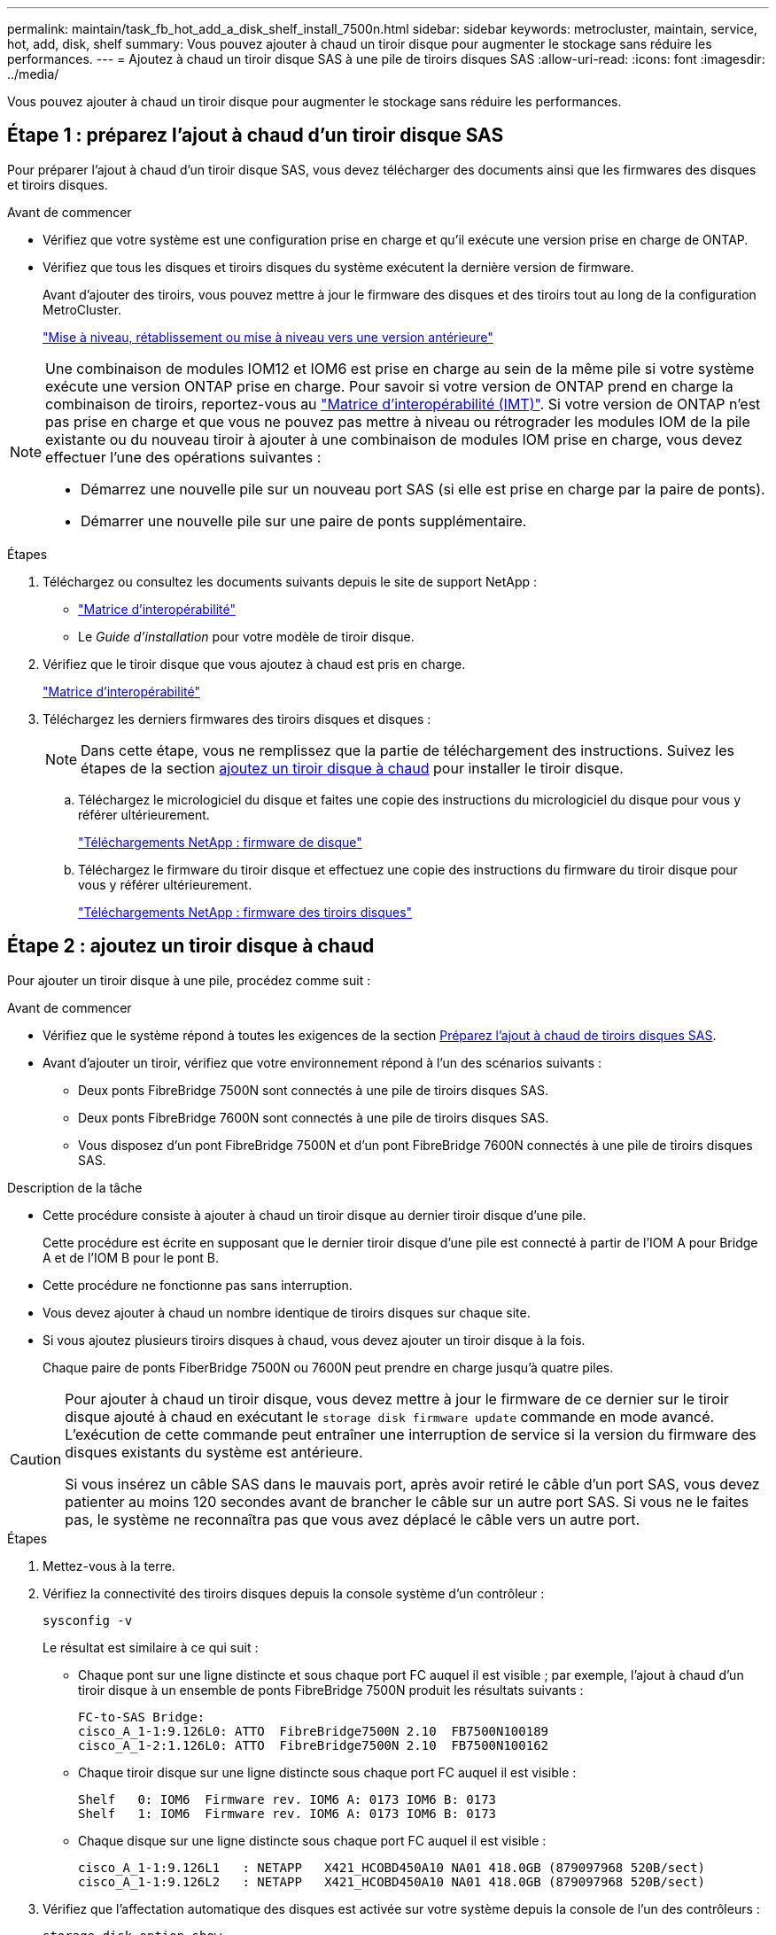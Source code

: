---
permalink: maintain/task_fb_hot_add_a_disk_shelf_install_7500n.html 
sidebar: sidebar 
keywords: metrocluster, maintain, service, hot, add, disk, shelf 
summary: Vous pouvez ajouter à chaud un tiroir disque pour augmenter le stockage sans réduire les performances. 
---
= Ajoutez à chaud un tiroir disque SAS à une pile de tiroirs disques SAS
:allow-uri-read: 
:icons: font
:imagesdir: ../media/


[role="lead"]
Vous pouvez ajouter à chaud un tiroir disque pour augmenter le stockage sans réduire les performances.



== Étape 1 : préparez l'ajout à chaud d'un tiroir disque SAS

Pour préparer l'ajout à chaud d'un tiroir disque SAS, vous devez télécharger des documents ainsi que les firmwares des disques et tiroirs disques.

.Avant de commencer
* Vérifiez que votre système est une configuration prise en charge et qu'il exécute une version prise en charge de ONTAP.
* Vérifiez que tous les disques et tiroirs disques du système exécutent la dernière version de firmware.
+
Avant d'ajouter des tiroirs, vous pouvez mettre à jour le firmware des disques et des tiroirs tout au long de la configuration MetroCluster.

+
https://docs.netapp.com/ontap-9/topic/com.netapp.doc.dot-cm-ug-rdg/home.html["Mise à niveau, rétablissement ou mise à niveau vers une version antérieure"]



[NOTE]
====
Une combinaison de modules IOM12 et IOM6 est prise en charge au sein de la même pile si votre système exécute une version ONTAP prise en charge. Pour savoir si votre version de ONTAP prend en charge la combinaison de tiroirs, reportez-vous au link:https://imt.netapp.com/matrix/["Matrice d'interopérabilité (IMT)"^]. Si votre version de ONTAP n'est pas prise en charge et que vous ne pouvez pas mettre à niveau ou rétrograder les modules IOM de la pile existante ou du nouveau tiroir à ajouter à une combinaison de modules IOM prise en charge, vous devez effectuer l'une des opérations suivantes :

* Démarrez une nouvelle pile sur un nouveau port SAS (si elle est prise en charge par la paire de ponts).
* Démarrer une nouvelle pile sur une paire de ponts supplémentaire.


====
.Étapes
. Téléchargez ou consultez les documents suivants depuis le site de support NetApp :
+
** https://mysupport.netapp.com/matrix["Matrice d'interopérabilité"]
** Le _Guide d'installation_ pour votre modèle de tiroir disque.


. Vérifiez que le tiroir disque que vous ajoutez à chaud est pris en charge.
+
https://mysupport.netapp.com/matrix["Matrice d'interopérabilité"^]

. Téléchargez les derniers firmwares des tiroirs disques et disques :
+

NOTE: Dans cette étape, vous ne remplissez que la partie de téléchargement des instructions. Suivez les étapes de la section <<step_2_hot_add_shelf,ajoutez un tiroir disque à chaud>> pour installer le tiroir disque.

+
.. Téléchargez le micrologiciel du disque et faites une copie des instructions du micrologiciel du disque pour vous y référer ultérieurement.
+
https://mysupport.netapp.com/site/downloads/firmware/disk-drive-firmware["Téléchargements NetApp : firmware de disque"^]

.. Téléchargez le firmware du tiroir disque et effectuez une copie des instructions du firmware du tiroir disque pour vous y référer ultérieurement.
+
https://mysupport.netapp.com/site/downloads/firmware/disk-shelf-firmware["Téléchargements NetApp : firmware des tiroirs disques"^]







== Étape 2 : ajoutez un tiroir disque à chaud

Pour ajouter un tiroir disque à une pile, procédez comme suit :

.Avant de commencer
* Vérifiez que le système répond à toutes les exigences de la section <<prepare_to_hot_add_disk,Préparez l'ajout à chaud de tiroirs disques SAS>>.
* Avant d'ajouter un tiroir, vérifiez que votre environnement répond à l'un des scénarios suivants :
+
** Deux ponts FibreBridge 7500N sont connectés à une pile de tiroirs disques SAS.
** Deux ponts FibreBridge 7600N sont connectés à une pile de tiroirs disques SAS.
** Vous disposez d'un pont FibreBridge 7500N et d'un pont FibreBridge 7600N connectés à une pile de tiroirs disques SAS.




.Description de la tâche
* Cette procédure consiste à ajouter à chaud un tiroir disque au dernier tiroir disque d'une pile.
+
Cette procédure est écrite en supposant que le dernier tiroir disque d'une pile est connecté à partir de l'IOM A pour Bridge A et de l'IOM B pour le pont B.

* Cette procédure ne fonctionne pas sans interruption.
* Vous devez ajouter à chaud un nombre identique de tiroirs disques sur chaque site.
* Si vous ajoutez plusieurs tiroirs disques à chaud, vous devez ajouter un tiroir disque à la fois.
+
Chaque paire de ponts FiberBridge 7500N ou 7600N peut prendre en charge jusqu'à quatre piles.



[CAUTION]
====
Pour ajouter à chaud un tiroir disque, vous devez mettre à jour le firmware de ce dernier sur le tiroir disque ajouté à chaud en exécutant le `storage disk firmware update` commande en mode avancé. L'exécution de cette commande peut entraîner une interruption de service si la version du firmware des disques existants du système est antérieure.

Si vous insérez un câble SAS dans le mauvais port, après avoir retiré le câble d'un port SAS, vous devez patienter au moins 120 secondes avant de brancher le câble sur un autre port SAS. Si vous ne le faites pas, le système ne reconnaîtra pas que vous avez déplacé le câble vers un autre port.

====
.Étapes
. Mettez-vous à la terre.
. Vérifiez la connectivité des tiroirs disques depuis la console système d'un contrôleur :
+
`sysconfig -v`

+
Le résultat est similaire à ce qui suit :

+
** Chaque pont sur une ligne distincte et sous chaque port FC auquel il est visible ; par exemple, l'ajout à chaud d'un tiroir disque à un ensemble de ponts FibreBridge 7500N produit les résultats suivants :
+
[listing]
----
FC-to-SAS Bridge:
cisco_A_1-1:9.126L0: ATTO  FibreBridge7500N 2.10  FB7500N100189
cisco_A_1-2:1.126L0: ATTO  FibreBridge7500N 2.10  FB7500N100162
----
** Chaque tiroir disque sur une ligne distincte sous chaque port FC auquel il est visible :
+
[listing]
----
Shelf   0: IOM6  Firmware rev. IOM6 A: 0173 IOM6 B: 0173
Shelf   1: IOM6  Firmware rev. IOM6 A: 0173 IOM6 B: 0173
----
** Chaque disque sur une ligne distincte sous chaque port FC auquel il est visible :
+
[listing]
----
cisco_A_1-1:9.126L1   : NETAPP   X421_HCOBD450A10 NA01 418.0GB (879097968 520B/sect)
cisco_A_1-1:9.126L2   : NETAPP   X421_HCOBD450A10 NA01 418.0GB (879097968 520B/sect)
----


. Vérifiez que l'affectation automatique des disques est activée sur votre système depuis la console de l'un des contrôleurs :
+
`storage disk option show`

+
La règle d'affectation automatique s'affiche dans la colonne affectation automatique.

+
[listing]
----

Node        BKg. FW. Upd.  Auto Copy   Auto Assign  Auto Assign Policy
----------  -------------  ----------  -----------  ------------------
node_A_1             on           on           on           default
node_A_2             on           on           on           default
2 entries were displayed.
----
. Si l'affectation automatique des disques n'est pas activée sur votre système ou si les disques d'une même pile appartiennent aux deux contrôleurs, attribuez-leur des disques.
+
https://docs.netapp.com/ontap-9/topic/com.netapp.doc.dot-cm-psmg/home.html["Gestion des disques et des agrégats"]

+
[NOTE]
====
** Si vous scindiez une seule pile de tiroirs disques entre deux contrôleurs, l'affectation automatique des disques doit être désactivée avant d'attribuer la propriété des disques. Dans le cas contraire, lorsque vous attribuez un disque, les disques restants peuvent être automatiquement affectés au même contrôleur et au même pool.
+
 `storage disk option modify -node <node-name> -autoassign off`La commande désactive l'auto-assignation des disques.

** Vous ne pouvez pas ajouter de disques à des agrégats ou des volumes avant d'avoir mis à jour le firmware des tiroirs disques et des disques.


====
. Mettez à jour le firmware du tiroir disque vers la version la plus récente en utilisant les instructions du firmware téléchargé.
+
Vous pouvez exécuter les commandes en cours depuis la console système d'un contrôleur.

+
https://mysupport.netapp.com/site/downloads/firmware/disk-shelf-firmware["Téléchargements NetApp : firmware des tiroirs disques"]

. Installez et câconnectez le tiroir disque :
+

NOTE: Ne forcez pas un connecteur dans un orifice. Les câbles mini-SAS sont clavetés ; dans un port SAS, le câble SAS s'enclenche et le voyant LNK du port SAS du tiroir disque s'allume en vert.pour les tiroirs disques, insérez un connecteur de câble SAS dans la languette de retrait orientée vers le haut (sur le dessus du connecteur).

+
.. Installez le tiroir disque, mettez-le sous tension et définissez l'ID de tiroir.
+
Le _Guide d'installation_ de votre modèle de tiroir disque fournit des informations détaillées sur l'installation des tiroirs disques.

+

NOTE: Vous devez mettre le tiroir disque sous tension et de conserver les ID de tiroir uniques pour chaque tiroir disque SAS dans l'ensemble du système de stockage.

.. Déconnecter le câble SAS du port IOM B du dernier shelf de la pile, puis le reconnecter au même port du nouveau shelf.
+
L'autre extrémité de ce câble reste connectée au pont B.

.. Connectez en série le nouveau tiroir disque en reliant les nouveaux ports IOM (du module d'E/S A et du module d'E/S B) aux derniers ports IOM de tiroir (du module d'E/S A et du module B).


+
Le _Guide d'installation_ de votre modèle de tiroir disque fournit des informations détaillées sur la configuration en série des tiroirs disques.

. Mettez à jour le firmware du disque vers la version la plus récente à partir de la console système.
+
https://mysupport.netapp.com/site/downloads/firmware/disk-drive-firmware["Téléchargements NetApp : firmware de disque"]

+
.. Passage au niveau de privilège avancé : +
`set -privilege advanced`
+
Vous devez répondre avec `*y*` lorsque vous êtes invité à passer en mode avancé et à afficher l'invite du mode avancé (*>).

.. Mettez à jour le micrologiciel du lecteur de disque à la version la plus récente à partir de la console système : +
`storage disk firmware update`
.. Revenir au niveau de privilège admin : +
`set -privilege admin`
.. Répétez les sous-étapes précédentes sur l'autre contrôleur.


. Vérifier le fonctionnement de la configuration MetroCluster dans ONTAP :
+
.. Vérifier si le système est multipathed :
+
`node run -node <node-name> sysconfig -a`

.. Vérifier si les alertes d'intégrité des deux clusters sont disponibles : +
`system health alert show`
.. Vérifier la configuration MetroCluster et que le mode opérationnel est normal : +
`metrocluster show`
.. Effectuer une vérification MetroCluster : +
`metrocluster check run`
.. Afficher les résultats de la vérification MetroCluster :
+
`metrocluster check show`

.. Vérifier la présence d'alertes d'intégrité sur les commutateurs (le cas échéant) :
+
`storage switch show`

.. Exécutez Active IQ Config Advisor.
+
https://mysupport.netapp.com/site/tools/tool-eula/activeiq-configadvisor["Téléchargement NetApp : Config Advisor"]

.. Une fois Config Advisor exécuté, vérifiez les résultats de l'outil et suivez les recommandations fournies dans la sortie pour résoudre tous les problèmes détectés.


. Si vous ajoutez plusieurs tiroirs disques à chaud, répétez les étapes précédentes pour chaque tiroir disque que vous ajoutez à chaud.

